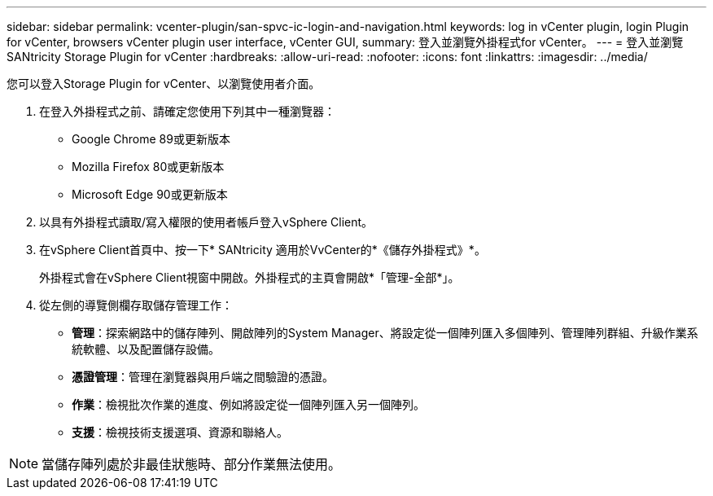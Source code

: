 ---
sidebar: sidebar 
permalink: vcenter-plugin/san-spvc-ic-login-and-navigation.html 
keywords: log in vCenter plugin, login Plugin for vCenter, browsers vCenter plugin user interface, vCenter GUI, 
summary: 登入並瀏覽外掛程式for vCenter。 
---
= 登入並瀏覽 SANtricity Storage Plugin for vCenter
:hardbreaks:
:allow-uri-read: 
:nofooter: 
:icons: font
:linkattrs: 
:imagesdir: ../media/


[role="lead"]
您可以登入Storage Plugin for vCenter、以瀏覽使用者介面。

. 在登入外掛程式之前、請確定您使用下列其中一種瀏覽器：
+
** Google Chrome 89或更新版本
** Mozilla Firefox 80或更新版本
** Microsoft Edge 90或更新版本


. 以具有外掛程式讀取/寫入權限的使用者帳戶登入vSphere Client。
. 在vSphere Client首頁中、按一下* SANtricity 適用於VvCenter的*《儲存外掛程式》*。
+
外掛程式會在vSphere Client視窗中開啟。外掛程式的主頁會開啟*「管理-全部*」。

. 從左側的導覽側欄存取儲存管理工作：
+
** *管理*：探索網路中的儲存陣列、開啟陣列的System Manager、將設定從一個陣列匯入多個陣列、管理陣列群組、升級作業系統軟體、以及配置儲存設備。
** *憑證管理*：管理在瀏覽器與用戶端之間驗證的憑證。
** *作業*：檢視批次作業的進度、例如將設定從一個陣列匯入另一個陣列。
** *支援*：檢視技術支援選項、資源和聯絡人。





NOTE: 當儲存陣列處於非最佳狀態時、部分作業無法使用。

